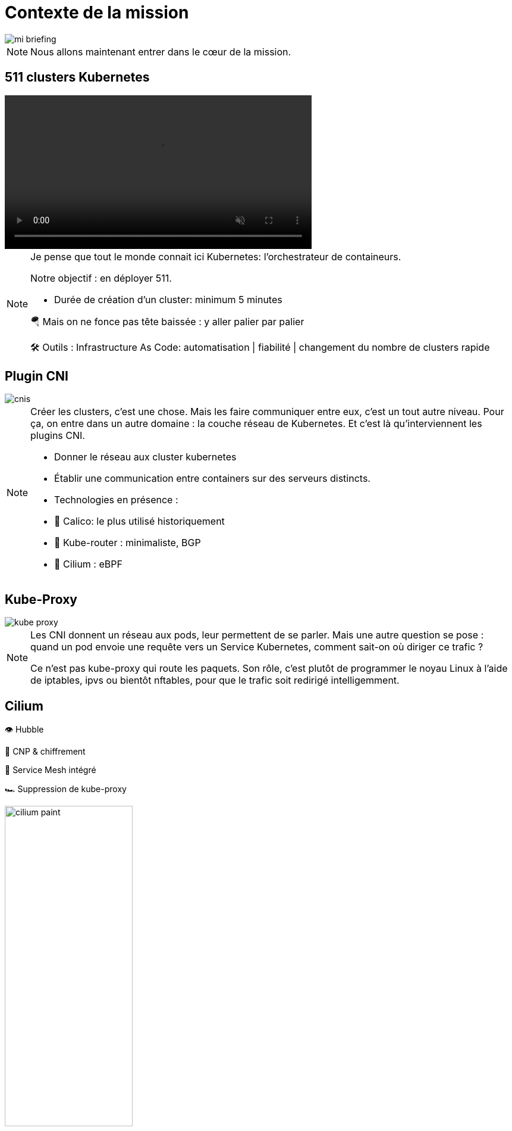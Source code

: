 = Contexte de la mission
:imagesdir: assets/default/images

image::mi-briefing.png[]
//mi-fallout
[NOTE.speaker]
====
Nous allons maintenant entrer dans le cœur de la mission.
====

== 511 clusters Kubernetes
:imagesdir: assets/default

video::511-clusters.mp4[opts="autoplay,loop,muted,nocontrols",role=center,width=60%]

[NOTE.speaker]
====
Je pense que tout le monde connait ici Kubernetes: l'orchestrateur de containeurs.

Notre objectif : en déployer 511.

* Durée de création d'un cluster: minimum 5 minutes

🪂 Mais on ne fonce pas tête baissée : y aller palier par palier

🛠️ Outils : Infrastructure As Code: automatisation | fiabilité | changement du nombre de clusters rapide
====

== Plugin CNI
:imagesdir: assets/default/images
image::cnis.png[]

[NOTE.speaker]
====
Créer les clusters, c’est une chose. Mais les faire communiquer entre eux, c’est un tout autre niveau. Pour ça, on entre dans un autre domaine : la couche réseau de Kubernetes. Et c’est là qu’interviennent les plugins CNI.

* Donner le réseau aux cluster kubernetes
* Établir une communication entre containers sur des serveurs distincts.

* Technologies en présence :
  * 🐆 Calico: le plus utilisé historiquement
  * 🔁 Kube-router : minimaliste, BGP
  * 🧬 Cilium : eBPF
====

== Kube-Proxy
image::kube-proxy.svg[]

[NOTE.speaker]
====
Les CNI donnent un réseau aux pods, leur permettent de se parler.
Mais une autre question se pose : quand un pod envoie une requête vers un Service Kubernetes, comment sait-on où diriger ce trafic ?

Ce n’est pas kube-proxy qui route les paquets. Son rôle, c’est plutôt de programmer le noyau Linux à l’aide de iptables, ipvs ou bientôt nftables, pour que le trafic soit redirigé intelligemment.
====

== Cilium

👁️ Hubble

🔐 CNP & chiffrement

🧬 Service Mesh intégré

🏎️ Suppression de kube-proxy

image::cilium-paint.png[width=50%]

[NOTE.speaker]
====
On a parlé des principales couches réseaux de Kubernetes. Mettons maintenant en lumière le plugin CNI que nous allons utiliser pour cette mission.

Cilium ce n'est pas seulement un plugin CNI qui permet de donner le réseau à Kubernetes, il a de nombreuses capacités :

* 👁️ Observabilité : Hubble
* 🔐 Sécurité : CNP & chiffrement
* 🧬 Service Mesh intégré
* 🏎️ Suppression de kube-proxy

====

== Cilium Cluster Mesh
image::cilium-clustermesh.png[]

[NOTE.speaker]
====

Nous avons parlé des fonctionnalités les plus utilisés.
Mais pour cette mission en particulier, une autre fonctionnalité va jouer un rôle central.
Celle qui va nous permettre de relier nos 511 clusters entre eux, comme s’ils ne faisaient qu’un :
Cilium Cluster Mesh

🚧 Conditions d’activation :

* 🔀 Réseaux de pods disjoints
* 🌍 Noeuds routables entre clusters
* ⛔ Limite classique : 255 clusters
* 🧪 Nouveauté 1.15 : 511 clusters possibles
====

== 2 clusters

image::2-cluster-1.png[]
[NOTE.speaker]
====

Mais avant d’orchestrer 511 clusters, commençons simple.

Regardons comment fonctionne **Cilium Cluster Mesh** avec seulement **2 clusters**.

Dans chaque cluster :

* Un **control plane** et deux **nœuds workers**
* Des agents **Cilium** tournent sur chaque nœud et gèrent le réseau

Ce petit setup va nous permettre de comprendre les bases avant de passer à l’échelle.

Il y a deux phases pour la création d'un cluster mesh.
====

== Activation

image::2-cluster-2.svg[]

[NOTE.speaker]
====
phase 1 : activation.

* pod clustermesh-api : une base de données etcd qui récupère les données utiles pour le cluster mesh
* svc pointe sur le pod clustermesh-api : va permetre de récupérer les données de clustermesh-api

* type de svc: Nodeport | loadbalancer | clusterip

====

== !

image::2-cluster-3.svg[]

[NOTE.speaker]
====
phase 2 : connexion

Les agents cilium récupère les données de clustermesh-api de l'autre cluster
====

== Relier 511 clusters

:imagesdir: assets/default
video::511-clusters-connected.mp4[opts="autoplay,loop,muted,nocontrols",role=center,width=60%]

[NOTE.speaker]
====
On a vu comment relier 2 clusters.

Mais maintenant, **changement d’échelle** : **511 clusters** à connecter entre eux.

📈 Nombre total de communications à établir :

* 🧮 511×510/2 = 130 305 liens
* 🕒 Durée de création d’un lien : 15 secondes
* Temps total estimé : ⏱️ 542 heures (22 jours)

* Parallélisation ?
====

== Vérification de la communication

[NOTE.speaker]
====
Relier des clusters, c’est une chose.
S’assurer qu’ils **peuvent réellement échanger des paquets**, c’en est une autre.

C’est une étape souvent négligée.
Mais pour une mission de cette ampleur, **elle est incontournable**.
====

== Déroulé des opérations

💰 Budget serré

🌫️ Solution Cloud

[NOTE.speaker]
====
On a vu toutes les étapes techniques et les défis.

Maintenant, parlons du déroulé concret de la mission.

Le budget est serré, impossible d’acheter 511 clusters Kubernetes.
On va donc les **louer** dans le cloud.

⏳ Le challenge ? Réaliser toute l’opération en **4 heures chrono**.
====

== Déroulé de chaque opération

🚀 Provisionner les 511 clusters

🔗 Connecter chacun à tous les autres

🧪 Tester la communication

💣 Détruire proprement

🧼 Vérifier que rien n’a survécu

[NOTE.speaker]
====
Comment va se dérouler chaque étape ?

* Provisionner un grand nombre de clusters
* Les connecter entre eux
* Tester que la communication fonctionne
* Tout détruire proprement
* Et vérifier qu’aucune ressource n’a été oubliée
====
